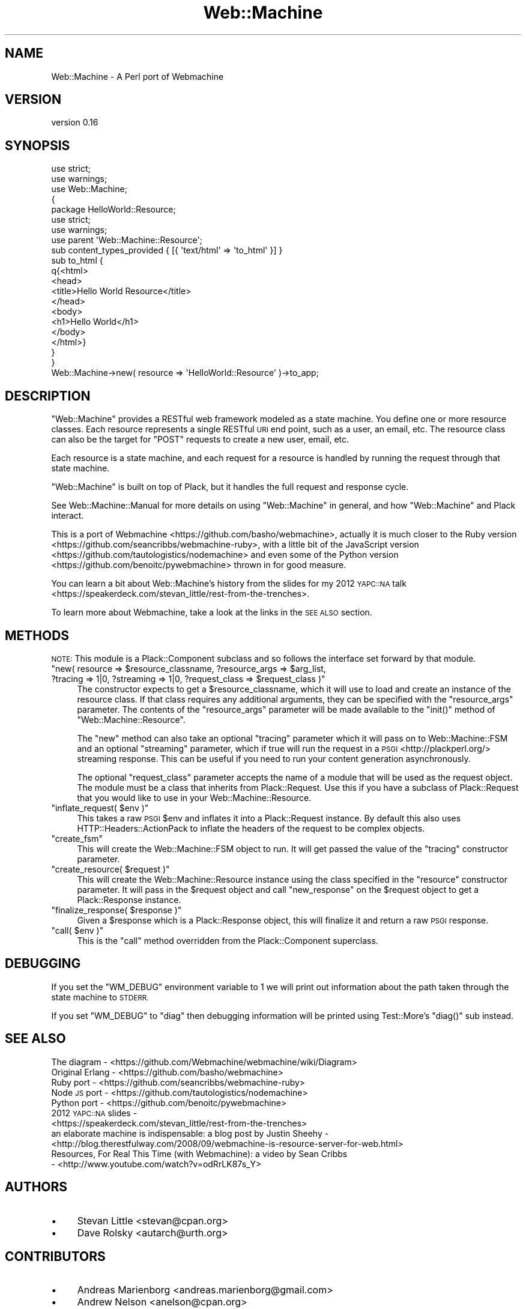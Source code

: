 .\" Automatically generated by Pod::Man 2.28 (Pod::Simple 3.28)
.\"
.\" Standard preamble:
.\" ========================================================================
.de Sp \" Vertical space (when we can't use .PP)
.if t .sp .5v
.if n .sp
..
.de Vb \" Begin verbatim text
.ft CW
.nf
.ne \\$1
..
.de Ve \" End verbatim text
.ft R
.fi
..
.\" Set up some character translations and predefined strings.  \*(-- will
.\" give an unbreakable dash, \*(PI will give pi, \*(L" will give a left
.\" double quote, and \*(R" will give a right double quote.  \*(C+ will
.\" give a nicer C++.  Capital omega is used to do unbreakable dashes and
.\" therefore won't be available.  \*(C` and \*(C' expand to `' in nroff,
.\" nothing in troff, for use with C<>.
.tr \(*W-
.ds C+ C\v'-.1v'\h'-1p'\s-2+\h'-1p'+\s0\v'.1v'\h'-1p'
.ie n \{\
.    ds -- \(*W-
.    ds PI pi
.    if (\n(.H=4u)&(1m=24u) .ds -- \(*W\h'-12u'\(*W\h'-12u'-\" diablo 10 pitch
.    if (\n(.H=4u)&(1m=20u) .ds -- \(*W\h'-12u'\(*W\h'-8u'-\"  diablo 12 pitch
.    ds L" ""
.    ds R" ""
.    ds C` ""
.    ds C' ""
'br\}
.el\{\
.    ds -- \|\(em\|
.    ds PI \(*p
.    ds L" ``
.    ds R" ''
.    ds C`
.    ds C'
'br\}
.\"
.\" Escape single quotes in literal strings from groff's Unicode transform.
.ie \n(.g .ds Aq \(aq
.el       .ds Aq '
.\"
.\" If the F register is turned on, we'll generate index entries on stderr for
.\" titles (.TH), headers (.SH), subsections (.SS), items (.Ip), and index
.\" entries marked with X<> in POD.  Of course, you'll have to process the
.\" output yourself in some meaningful fashion.
.\"
.\" Avoid warning from groff about undefined register 'F'.
.de IX
..
.nr rF 0
.if \n(.g .if rF .nr rF 1
.if (\n(rF:(\n(.g==0)) \{
.    if \nF \{
.        de IX
.        tm Index:\\$1\t\\n%\t"\\$2"
..
.        if !\nF==2 \{
.            nr % 0
.            nr F 2
.        \}
.    \}
.\}
.rr rF
.\" ========================================================================
.\"
.IX Title "Web::Machine 3"
.TH Web::Machine 3 "2015-07-05" "perl v5.12.5" "User Contributed Perl Documentation"
.\" For nroff, turn off justification.  Always turn off hyphenation; it makes
.\" way too many mistakes in technical documents.
.if n .ad l
.nh
.SH "NAME"
Web::Machine \- A Perl port of Webmachine
.SH "VERSION"
.IX Header "VERSION"
version 0.16
.SH "SYNOPSIS"
.IX Header "SYNOPSIS"
.Vb 2
\&  use strict;
\&  use warnings;
\&
\&  use Web::Machine;
\&
\&  {
\&      package HelloWorld::Resource;
\&      use strict;
\&      use warnings;
\&
\&      use parent \*(AqWeb::Machine::Resource\*(Aq;
\&
\&      sub content_types_provided { [{ \*(Aqtext/html\*(Aq => \*(Aqto_html\*(Aq }] }
\&
\&      sub to_html {
\&          q{<html>
\&              <head>
\&                  <title>Hello World Resource</title>
\&              </head>
\&              <body>
\&                  <h1>Hello World</h1>
\&              </body>
\&           </html>}
\&      }
\&  }
\&
\&  Web::Machine\->new( resource => \*(AqHelloWorld::Resource\*(Aq )\->to_app;
.Ve
.SH "DESCRIPTION"
.IX Header "DESCRIPTION"
\&\f(CW\*(C`Web::Machine\*(C'\fR provides a RESTful web framework modeled as a state
machine. You define one or more resource classes. Each resource represents a
single RESTful \s-1URI\s0 end point, such as a user, an email, etc. The resource
class can also be the target for \f(CW\*(C`POST\*(C'\fR requests to create a new user, email,
etc.
.PP
Each resource is a state machine, and each request for a resource is handled
by running the request through that state machine.
.PP
\&\f(CW\*(C`Web::Machine\*(C'\fR is built on top of Plack, but it handles the full request
and response cycle.
.PP
See Web::Machine::Manual for more details on using \f(CW\*(C`Web::Machine\*(C'\fR in
general, and how \f(CW\*(C`Web::Machine\*(C'\fR and Plack interact.
.PP
This is a port of Webmachine <https://github.com/basho/webmachine>, actually
it is much closer to the Ruby
version <https://github.com/seancribbs/webmachine-ruby>, with a little bit of
the JavaScript version <https://github.com/tautologistics/nodemachine> and
even some of the Python version <https://github.com/benoitc/pywebmachine>
thrown in for good measure.
.PP
You can learn a bit about Web::Machine's history from the slides for my 2012
\&\s-1YAPC::NA\s0 talk <https://speakerdeck.com/stevan_little/rest-from-the-trenches>.
.PP
To learn more about Webmachine, take a look at the links in the \s-1SEE ALSO\s0
section.
.SH "METHODS"
.IX Header "METHODS"
\&\s-1NOTE:\s0 This module is a Plack::Component subclass and so follows the interface
set forward by that module.
.ie n .IP """new( resource => $resource_classname, ?resource_args => $arg_list, ?tracing => 1|0, ?streaming => 1|0, ?request_class => $request_class )""" 4
.el .IP "\f(CWnew( resource => $resource_classname, ?resource_args => $arg_list, ?tracing => 1|0, ?streaming => 1|0, ?request_class => $request_class )\fR" 4
.IX Item "new( resource => $resource_classname, ?resource_args => $arg_list, ?tracing => 1|0, ?streaming => 1|0, ?request_class => $request_class )"
The constructor expects to get a \f(CW$resource_classname\fR, which it will use to
load and create an instance of the resource class. If that class requires any
additional arguments, they can be specified with the \f(CW\*(C`resource_args\*(C'\fR
parameter. The contents of the \f(CW\*(C`resource_args\*(C'\fR parameter will be made
available to the \f(CW\*(C`init()\*(C'\fR method of \f(CW\*(C`Web::Machine::Resource\*(C'\fR.
.Sp
The \f(CW\*(C`new\*(C'\fR method can also take an optional \f(CW\*(C`tracing\*(C'\fR parameter which it will
pass on to Web::Machine::FSM and an optional \f(CW\*(C`streaming\*(C'\fR parameter, which
if true will run the request in a \s-1PSGI\s0 <http://plackperl.org/> streaming
response. This can be useful if you need to run your content generation
asynchronously.
.Sp
The optional \f(CW\*(C`request_class\*(C'\fR parameter accepts the name of a module that will
be used as the request object. The module must be a class that inherits from
Plack::Request. Use this if you have a subclass of Plack::Request that
you would like to use in your Web::Machine::Resource.
.ie n .IP """inflate_request( $env )""" 4
.el .IP "\f(CWinflate_request( $env )\fR" 4
.IX Item "inflate_request( $env )"
This takes a raw \s-1PSGI \s0\f(CW$env\fR and inflates it into a Plack::Request instance.
By default this also uses HTTP::Headers::ActionPack to inflate the headers
of the request to be complex objects.
.ie n .IP """create_fsm""" 4
.el .IP "\f(CWcreate_fsm\fR" 4
.IX Item "create_fsm"
This will create the Web::Machine::FSM object to run. It will get passed
the value of the \f(CW\*(C`tracing\*(C'\fR constructor parameter.
.ie n .IP """create_resource( $request )""" 4
.el .IP "\f(CWcreate_resource( $request )\fR" 4
.IX Item "create_resource( $request )"
This will create the Web::Machine::Resource instance using the class specified
in the \f(CW\*(C`resource\*(C'\fR constructor parameter. It will pass in the \f(CW$request\fR object
and call \f(CW\*(C`new_response\*(C'\fR on the \f(CW$request\fR object to get a Plack::Response
instance.
.ie n .IP """finalize_response( $response )""" 4
.el .IP "\f(CWfinalize_response( $response )\fR" 4
.IX Item "finalize_response( $response )"
Given a \f(CW$response\fR which is a Plack::Response object, this will finalize
it and return a raw \s-1PSGI\s0 response.
.ie n .IP """call( $env )""" 4
.el .IP "\f(CWcall( $env )\fR" 4
.IX Item "call( $env )"
This is the \f(CW\*(C`call\*(C'\fR method overridden from the Plack::Component superclass.
.SH "DEBUGGING"
.IX Header "DEBUGGING"
If you set the \f(CW\*(C`WM_DEBUG\*(C'\fR environment variable to \f(CW1\fR we will print
out information about the path taken through the state machine to \s-1STDERR.\s0
.PP
If you set \f(CW\*(C`WM_DEBUG\*(C'\fR to \f(CW\*(C`diag\*(C'\fR then debugging information will be printed
using Test::More's \f(CW\*(C`diag()\*(C'\fR sub instead.
.SH "SEE ALSO"
.IX Header "SEE ALSO"
.IP "The diagram \- <https://github.com/Webmachine/webmachine/wiki/Diagram>" 4
.IX Item "The diagram - <https://github.com/Webmachine/webmachine/wiki/Diagram>"
.PD 0
.IP "Original Erlang \- <https://github.com/basho/webmachine>" 4
.IX Item "Original Erlang - <https://github.com/basho/webmachine>"
.IP "Ruby port \- <https://github.com/seancribbs/webmachine\-ruby>" 4
.IX Item "Ruby port - <https://github.com/seancribbs/webmachine-ruby>"
.IP "Node \s-1JS\s0 port \- <https://github.com/tautologistics/nodemachine>" 4
.IX Item "Node JS port - <https://github.com/tautologistics/nodemachine>"
.IP "Python port \- <https://github.com/benoitc/pywebmachine>" 4
.IX Item "Python port - <https://github.com/benoitc/pywebmachine>"
.IP "2012 \s-1YAPC::NA\s0 slides \- <https://speakerdeck.com/stevan_little/rest\-from\-the\-trenches>" 4
.IX Item "2012 YAPC::NA slides - <https://speakerdeck.com/stevan_little/rest-from-the-trenches>"
.IP "an elaborate machine is indispensable: a blog post by Justin Sheehy \- <http://blog.therestfulway.com/2008/09/webmachine\-is\-resource\-server\-for\-web.html>" 4
.IX Item "an elaborate machine is indispensable: a blog post by Justin Sheehy - <http://blog.therestfulway.com/2008/09/webmachine-is-resource-server-for-web.html>"
.IP "Resources, For Real This Time (with Webmachine): a video by Sean Cribbs \- <http://www.youtube.com/watch?v=odRrLK87s_Y>" 4
.IX Item "Resources, For Real This Time (with Webmachine): a video by Sean Cribbs - <http://www.youtube.com/watch?v=odRrLK87s_Y>"
.PD
.SH "AUTHORS"
.IX Header "AUTHORS"
.IP "\(bu" 4
Stevan Little <stevan@cpan.org>
.IP "\(bu" 4
Dave Rolsky <autarch@urth.org>
.SH "CONTRIBUTORS"
.IX Header "CONTRIBUTORS"
.IP "\(bu" 4
Andreas Marienborg <andreas.marienborg@gmail.com>
.IP "\(bu" 4
Andrew Nelson <anelson@cpan.org>
.IP "\(bu" 4
Arthur Axel 'fREW' Schmidt <frioux@gmail.com>
.IP "\(bu" 4
Carlos Fernando Avila Gratz <cafe@q1software.com>
.IP "\(bu" 4
Fayland Lam <fayland@gmail.com>
.IP "\(bu" 4
George Hartzell <hartzell@alerce.com>
.IP "\(bu" 4
Gregory Oschwald <goschwald@maxmind.com>
.IP "\(bu" 4
Jesse Luehrs <doy@tozt.net>
.IP "\(bu" 4
John \s-1SJ\s0 Anderson <genehack@genehack.org>
.IP "\(bu" 4
Mike Raynham <enquiries@mikeraynham.co.uk>
.IP "\(bu" 4
Mike Raynham <mike.raynham@spareroom.co.uk>
.IP "\(bu" 4
Nathan Cutler <ncutler@suse.cz>
.IP "\(bu" 4
Olaf Alders <olaf@wundersolutions.com>
.IP "\(bu" 4
Thomas Sibley <tsibley@cpan.org>
.SH "COPYRIGHT AND LICENSE"
.IX Header "COPYRIGHT AND LICENSE"
This software is copyright (c) 2015 by Infinity Interactive, Inc..
.PP
This is free software; you can redistribute it and/or modify it under
the same terms as the Perl 5 programming language system itself.

